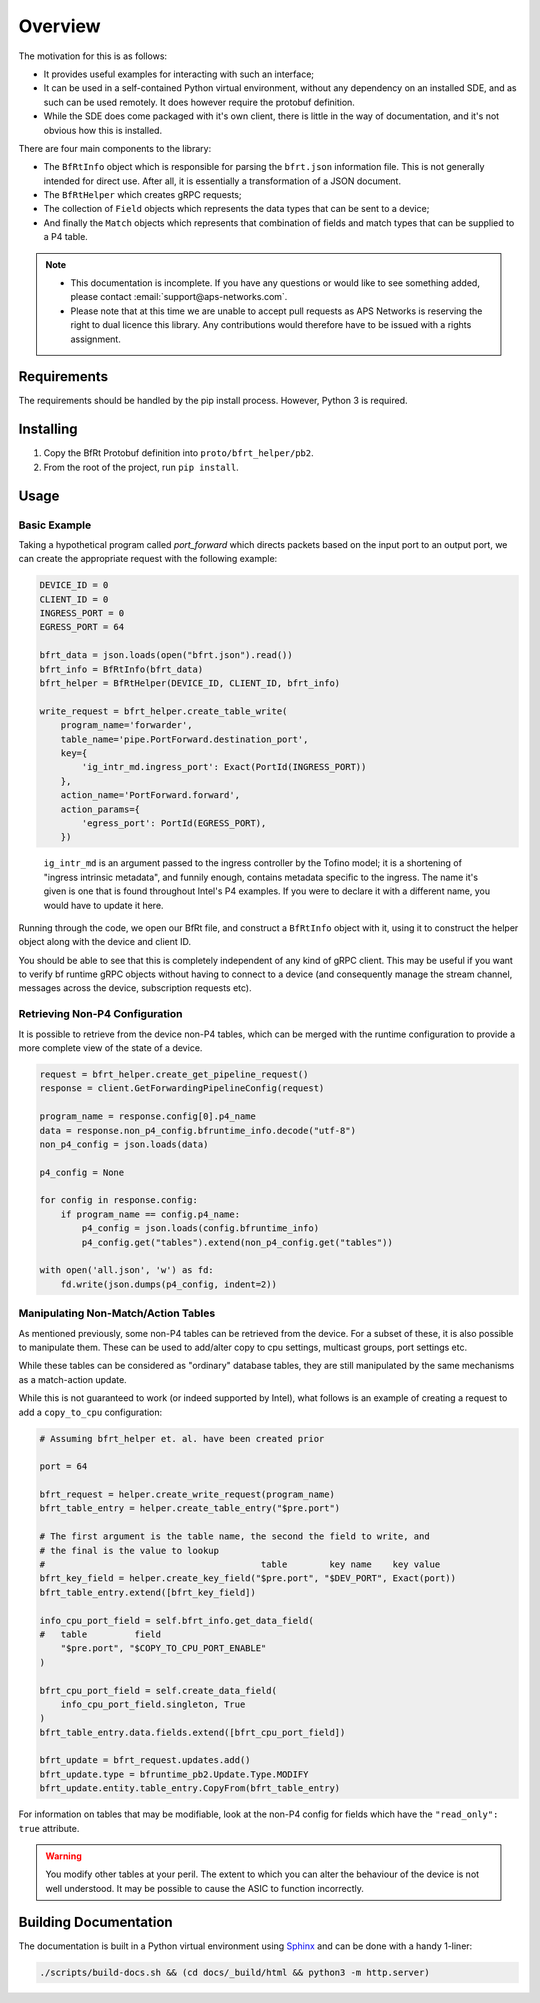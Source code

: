 Overview
--------

The motivation for this is as follows:

* It provides useful examples for interacting with such an interface;
* It can be used in a self-contained Python virtual environment, without any
  dependency on an installed SDE, and as such can be used remotely. It does
  however require the protobuf definition.
* While the SDE does come packaged with it's own client, there is little in the
  way of documentation, and it's not obvious how this is installed.


There are four main components to the library:

* The ``BfRtInfo`` object which is responsible for parsing the ``bfrt.json``
  information file. This is not generally intended for direct use. After all,
  it is essentially a transformation of a JSON document.
* The ``BfRtHelper`` which creates gRPC requests;
* The collection of ``Field`` objects which represents the data types that can
  be sent to a device;
* And finally the ``Match`` objects which represents that combination of fields
  and match types that can be supplied to a P4 table.


.. note::

    * This documentation is incomplete. If you have any questions or would like
      to see something added, please contact :email:`support@aps-networks.com`.
    * Please note that at this time we are unable to accept pull requests as
      APS Networks is reserving the right to dual licence this library. Any
      contributions would therefore have to be issued with a rights assignment.


Requirements
^^^^^^^^^^^^

The requirements should be handled by the pip install process. However, Python 3
is required.

Installing
^^^^^^^^^^

1. Copy the BfRt Protobuf definition into ``proto/bfrt_helper/pb2``.
2. From the root of the project, run ``pip install``.

Usage
^^^^^

Basic Example
*************

Taking a hypothetical program called `port_forward` which directs packets based
on the input port to an output port, we can create the appropriate request with
the following example:

.. code-block:: python

    DEVICE_ID = 0
    CLIENT_ID = 0
    INGRESS_PORT = 0
    EGRESS_PORT = 64

    bfrt_data = json.loads(open("bfrt.json").read())
    bfrt_info = BfRtInfo(bfrt_data)
    bfrt_helper = BfRtHelper(DEVICE_ID, CLIENT_ID, bfrt_info)

    write_request = bfrt_helper.create_table_write( 
        program_name='forwarder', 
        table_name='pipe.PortForward.destination_port',
        key={
            'ig_intr_md.ingress_port': Exact(PortId(INGRESS_PORT))
        },
        action_name='PortForward.forward',
        action_params={
            'egress_port': PortId(EGRESS_PORT),
        })  

.. pull-quote::

    ``ig_intr_md`` is an argument passed to the ingress controller by the 
    Tofino model; it is a shortening of "ingress intrinsic metadata", and
    funnily enough, contains metadata specific to the ingress. The name it's
    given is one that is found throughout Intel's P4 examples. If you were to
    declare it with a different name, you would have to update it here.

Running through the code, we open our BfRt file, and construct a ``BfRtInfo``
object with it, using it to construct the helper object along with the 
device and client ID.

You should be able to see that this is completely independent of any kind
of gRPC client. This may be useful if you want to verify bf runtime gRPC
objects without having to connect to a device (and consequently manage
the stream channel, messages across the device, subscription requests etc).


Retrieving Non-P4 Configuration
*******************************

It is possible to retrieve from the device non-P4 tables, which can be merged
with the runtime configuration to provide a more complete view of the state of
a device.

.. code:: 

    request = bfrt_helper.create_get_pipeline_request()
    response = client.GetForwardingPipelineConfig(request)

    program_name = response.config[0].p4_name
    data = response.non_p4_config.bfruntime_info.decode("utf-8")
    non_p4_config = json.loads(data)

    p4_config = None

    for config in response.config:
        if program_name == config.p4_name:
            p4_config = json.loads(config.bfruntime_info)
            p4_config.get("tables").extend(non_p4_config.get("tables"))

    with open('all.json', 'w') as fd:
        fd.write(json.dumps(p4_config, indent=2))



Manipulating Non-Match/Action Tables
************************************

As mentioned previously, some non-P4 tables can be retrieved from the device.
For a subset of these, it is also possible to manipulate them. These can be used
to add/alter copy to cpu settings, multicast groups, port settings etc.

While these tables can be considered as "ordinary" database tables, they are
still manipulated by the same mechanisms as a match-action update.

While this is not guaranteed to work (or indeed supported by Intel), what
follows is an example of creating a request to add a ``copy_to_cpu``
configuration:


.. code:: python

    # Assuming bfrt_helper et. al. have been created prior

    port = 64

    bfrt_request = helper.create_write_request(program_name)
    bfrt_table_entry = helper.create_table_entry("$pre.port")

    # The first argument is the table name, the second the field to write, and
    # the final is the value to lookup
    #                                         table        key name    key value     
    bfrt_key_field = helper.create_key_field("$pre.port", "$DEV_PORT", Exact(port))
    bfrt_table_entry.extend([bfrt_key_field])

    info_cpu_port_field = self.bfrt_info.get_data_field(
    #   table         field
        "$pre.port", "$COPY_TO_CPU_PORT_ENABLE"
    )

    bfrt_cpu_port_field = self.create_data_field(
        info_cpu_port_field.singleton, True
    )
    bfrt_table_entry.data.fields.extend([bfrt_cpu_port_field])

    bfrt_update = bfrt_request.updates.add()
    bfrt_update.type = bfruntime_pb2.Update.Type.MODIFY
    bfrt_update.entity.table_entry.CopyFrom(bfrt_table_entry)


For information on tables that may be modifiable, look at the non-P4 config for
fields which have the ``"read_only": true`` attribute.

.. warning::

  You modify other tables at your peril. The extent to which you can alter the
  behaviour of the device is not well understood. It may be possible to 
  cause the ASIC to function incorrectly.



Building Documentation
^^^^^^^^^^^^^^^^^^^^^^

The documentation is built in a Python virtual environment using
`Sphinx <https://www.sphinx-doc.org/en/master/>`_ and can be done with a handy
1-liner:

.. code:: bash

    ./scripts/build-docs.sh && (cd docs/_build/html && python3 -m http.server)